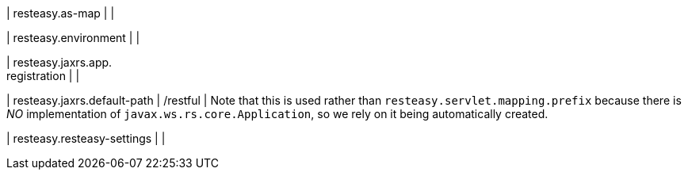 | resteasy.as-map
| 
| 

| resteasy.environment
| 
| 

| resteasy.jaxrs.app. +
registration
| 
| 

| resteasy.jaxrs.default-path
|  /restful
| Note that this is used rather than `resteasy.servlet.mapping.prefix` because there is _NO_ implementation of `javax.ws.rs.core.Application`, so we rely on it being automatically created.


| resteasy.resteasy-settings
| 
| 

